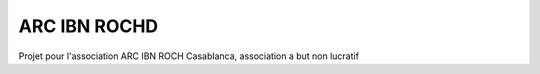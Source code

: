 #############
ARC IBN ROCHD
#############

Projet pour l'association ARC IBN ROCH Casablanca, association a but non lucratif